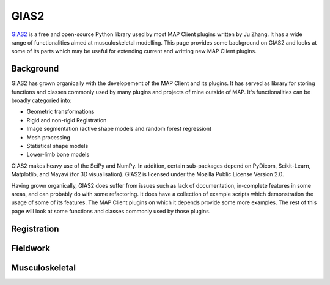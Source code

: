 *****
GIAS2
*****

`GIAS2 <https://bitbucket.org/jangle/gias2>`_ is a free and open-source Python library used by most MAP Client plugins written by Ju Zhang. It has a wide range of functionalities aimed at musculoskeletal modelling. This page provides some background on GIAS2 and looks at some of its parts which may be useful for extending current and writting new MAP Client plugins.

Background
==========

GIAS2 has grown organically with the developement of the MAP Client and its plugins. It has served as library for storing functions and classes commonly used by many plugins and projects of mine outside of MAP. It's functionalities can be broadly categoried into:

- Geometric transformations
- Rigid and non-rigid Registration
- Image segmentation (active shape models and random forest regression)
- Mesh processing
- Statistical shape models
- Lower-limb bone models

GIAS2 makes heavy use of the SciPy and NumPy. In addition, certain sub-packages depend on PyDicom, Scikit-Learn, Matplotlib, and Mayavi (for 3D visualisation). GIAS2 is licensed under the Mozilla Public License Version 2.0.

Having grown organically, GIAS2 does suffer from issues such as lack of documentation, in-complete features in some areas, and can probably do with some refactoring. It does have a collection of example scripts which demonstration the usage of some of its features. The MAP Client plugins on which it depends provide some more examples. The rest of this page will look at some functions and classes commonly used by those plugins. 

Registration
============

Fieldwork
=========

Musculoskeletal
===============